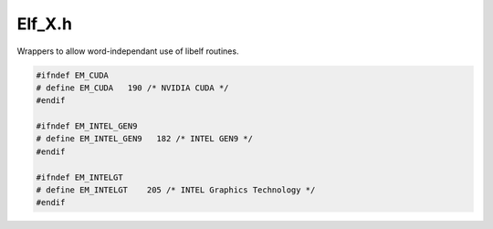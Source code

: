 .. _`sec:Elf_X.h`:

Elf_X.h
#######

.. cpp:namespace:: Dyninst

Wrappers to allow word-independant use of libelf routines.


.. cpp:class:: Elf_X

  Elf_X simulates the Elf(32|64)_Ehdr structure. Also works for ELF archives.

  .. cpp:function:: static Elf_X *newElf_X(int input, Elf_Cmd cmd, Elf_X *ref = NULL, std::string name = std::string())
  .. cpp:function:: static Elf_X *newElf_X(char *mem_image, size_t mem_size, std::string name = std::string())
  .. cpp:function:: void end()

  ......

  .. rubric::
    Read Interface

  .. cpp:function:: Elf *e_elfp() const
  .. cpp:function:: unsigned char *e_ident() const
  .. cpp:function:: unsigned short e_type() const
  .. cpp:function:: unsigned short e_machine() const
  .. cpp:function:: unsigned long e_version() const
  .. cpp:function:: unsigned long e_entry() const
  .. cpp:function:: unsigned long e_phoff() const
  .. cpp:function:: unsigned long e_shoff() const
  .. cpp:function:: unsigned long e_flags() const
  .. cpp:function:: unsigned short e_ehsize() const
  .. cpp:function:: unsigned short e_phentsize() const
  .. cpp:function:: unsigned long e_phnum()
  .. cpp:function:: unsigned short e_shentsize() const
  .. cpp:function:: unsigned long e_shnum()
  .. cpp:function:: unsigned long e_shstrndx()
  .. cpp:function:: const char *e_rawfile(size_t &nbytes) const
  .. cpp:function:: unsigned short e_endian() const
  .. cpp:function:: Elf_X *e_next(Elf_X *ref)
  .. cpp:function:: Elf_X *e_rand(unsigned offset)

  ......

  .. rubric::
    Write Interface    

  .. cpp:function:: void e_ident(unsigned char *input)
  .. cpp:function:: void e_type(unsigned short input)
  .. cpp:function:: void e_machine(unsigned short input)
  .. cpp:function:: void e_version(unsigned long input)
  .. cpp:function:: void e_entry(unsigned long input)
  .. cpp:function:: void e_phoff(unsigned long input)
  .. cpp:function:: void e_shoff(unsigned long input)
  .. cpp:function:: void e_flags(unsigned long input)
  .. cpp:function:: void e_ehsize(unsigned short input)
  .. cpp:function:: void e_phentsize(unsigned short input)
  .. cpp:function:: void e_phnum(unsigned short input)
  .. cpp:function:: void e_shentsize(unsigned short input)
  .. cpp:function:: void e_shnum(unsigned short input)
  .. cpp:function:: void e_shstrndx(unsigned short input)
  .. cpp:function:: void e_endian(unsigned short input)

  ......

  .. rubric::
    Data Interface    

  .. cpp:function:: bool isValid() const
  .. cpp:function:: int wordSize() const
  .. cpp:function:: Elf_X_Phdr &get_phdr(unsigned int i = 0)
  .. cpp:function:: Elf_X_Shdr &get_shdr(unsigned int i)
  .. cpp:function:: bool findDebugFile(std::string origfilename, std::string &output_name, char *&output_buffer, unsigned long &output_buffer_size)
  .. cpp:function:: Dyninst::Architecture getArch() const
  .. cpp:member:: protected Elf *elf{}
  .. cpp:member:: protected Elf32_Ehdr *ehdr32{}
  .. cpp:member:: protected Elf64_Ehdr *ehdr64{}
  .. cpp:member:: protected Elf32_Phdr *phdr32{}
  .. cpp:member:: protected Elf64_Phdr *phdr64{}
  .. cpp:member:: protected int filedes{}
  .. cpp:member:: protected bool is64{}
  .. cpp:member:: protected bool isArchive{}
  .. cpp:member:: protected bool isBigEndian{}
  .. cpp:member:: protected std::vector<Elf_X_Shdr> shdrs
  .. cpp:member:: protected std::vector<Elf_X_Phdr> phdrs
  .. cpp:member:: protected unsigned int ref_count{}
  .. cpp:member:: protected std::string filename
  .. cpp:member:: protected char *cached_debug_buffer{}
  .. cpp:member:: protected unsigned long cached_debug_size{}
  .. cpp:member:: protected std::string cached_debug_name
  .. cpp:member:: protected bool cached_debug{}
  .. cpp:function:: protected Elf_X()
  .. cpp:function:: protected Elf_X(int input, Elf_Cmd cmd, Elf_X *ref = NULL)
  .. cpp:function:: protected Elf_X(char *mem_image, size_t mem_size)
  .. cpp:function:: protected ~Elf_X()

  .. cpp:member:: protected static std::map<std::pair<std::string, int>, Elf_X *> elf_x_by_fd

    One nameFD for Elf_Xs created that way

  .. cpp:member:: protected static std::map<std::pair<std::string, char *>, Elf_X *> elf_x_by_ptr

    One name/baseaddr

.. cpp:class:: Elf_X_Phdr


    Class Elf_X_Phdr simulates the Elf(32|64)_Phdr structure.

  .. cpp:function:: Elf_X_Phdr()
  .. cpp:function:: Elf_X_Phdr(bool is64_, void *input)

  ......

  .. rubric::
    Read Interface

  .. cpp:function:: unsigned long p_type() const
  .. cpp:function:: unsigned long p_offset() const
  .. cpp:function:: unsigned long p_vaddr() const
  .. cpp:function:: unsigned long p_paddr() const
  .. cpp:function:: unsigned long p_filesz() const
  .. cpp:function:: unsigned long p_memsz() const
  .. cpp:function:: unsigned long p_flags() const
  .. cpp:function:: unsigned long p_align() const

  ......

  .. rubric::
    Write Interface

  .. cpp:function:: void p_type(unsigned long input)
  .. cpp:function:: void p_offset(unsigned long input)
  .. cpp:function:: void p_vaddr(unsigned long input)
  .. cpp:function:: void p_paddr(unsigned long input)
  .. cpp:function:: void p_filesz(unsigned long input)
  .. cpp:function:: void p_memsz(unsigned long input)
  .. cpp:function:: void p_flags(unsigned long input)
  .. cpp:function:: void p_align(unsigned long input)
  .. cpp:function:: bool isValid() const
  .. cpp:member:: private Elf32_Phdr *phdr32
  .. cpp:member:: private Elf64_Phdr *phdr64
  .. cpp:member:: private bool is64

.. cpp:class:: Elf_X_Shdr

  Elf_X_Shdr simulates the Elf(32|64)_Shdr structure.

  .. cpp:function:: Elf_X_Shdr()
  .. cpp:function:: Elf_X_Shdr(bool is64_, Elf_Scn *input)

  ......

  .. rubric::
    Read Interface

  .. cpp:function:: unsigned long sh_name() const
  .. cpp:function:: unsigned long sh_type() const
  .. cpp:function:: unsigned long sh_flags() const
  .. cpp:function:: unsigned long sh_addr() const
  .. cpp:function:: unsigned long sh_offset() const
  .. cpp:function:: unsigned long sh_size() const
  .. cpp:function:: unsigned long sh_link() const
  .. cpp:function:: unsigned long sh_info() const
  .. cpp:function:: unsigned long sh_addralign() const
  .. cpp:function:: unsigned long sh_entsize() const
  .. cpp:function:: bool isFromDebugFile() const

  ......

  .. rubric::
    Write Interface

  .. cpp:function:: void sh_name(unsigned long input)
  .. cpp:function:: void sh_type(unsigned long input)
  .. cpp:function:: void sh_flags(unsigned long input)
  .. cpp:function:: void sh_addr(unsigned long input)
  .. cpp:function:: void sh_offset(unsigned long input)
  .. cpp:function:: void sh_size(unsigned long input)
  .. cpp:function:: void sh_link(unsigned long input)
  .. cpp:function:: void sh_info(unsigned long input)
  .. cpp:function:: void sh_addralign(unsigned long input)
  .. cpp:function:: void sh_entsize(unsigned long input)
  .. cpp:function:: void setDebugFile(bool b)

  ......

  .. rubric::
    Section Data Interface

  .. cpp:function:: Elf_X_Data get_data() const

  ......

  .. rubric::
    For sections with multiple data sections

  .. cpp:function:: void first_data()
  .. cpp:function:: bool next_data()

  ......

  .. cpp:function:: bool isValid() const
  .. cpp:function:: unsigned wordSize() const
  .. cpp:function:: Elf_Scn *getScn() const
  .. cpp:function:: Elf_X_Nhdr get_note() const
  .. cpp:member:: protected Elf_Scn *scn
  .. cpp:member:: protected Elf_Data *data
  .. cpp:member:: protected Elf32_Shdr *shdr32
  .. cpp:member:: protected Elf64_Shdr *shdr64
  .. cpp:member:: protected bool is64
  .. cpp:member:: protected bool fromDebugFile
  .. cpp:member:: protected const Elf_X *_elf

.. cpp:class:: Elf_X_Data

  Elf_X_Data simulates the Elf_Data structure.

  .. cpp:function:: Elf_X_Data()
  .. cpp:function:: Elf_X_Data(bool is64_, Elf_Data *input)

  ......

  .. rubric::
    Read Interface
    
  .. cpp:function:: void *d_buf() const
  .. cpp:function:: Elf_Data *elf_data() const
  .. cpp:function:: Elf_Type d_type() const
  .. cpp:function:: unsigned int d_version() const
  .. cpp:function:: size_t d_size() const
  .. cpp:function:: off_t d_off() const
  .. cpp:function:: size_t d_align() const
  .. cpp:function:: void xlatetom(unsigned int encode)
  .. cpp:function:: void xlatetof(unsigned int encode)

  ......

  .. rubric::
    Write Interface

  .. cpp:function:: void d_buf(void *input)
  .. cpp:function:: void d_type(Elf_Type input)
  .. cpp:function:: void d_version(unsigned int input)
  .. cpp:function:: void d_size(unsigned int input)
  .. cpp:function:: void d_off(signed int input)
  .. cpp:function:: void d_align(unsigned int input)

  ......

  .. rubric::
    Data Interface

  .. cpp:function:: const char *get_string() const
  .. cpp:function:: Elf_X_Dyn get_dyn()
  .. cpp:function:: Elf_X_Versym get_versyms()
  .. cpp:function:: Elf_X_Verneed *get_verNeedSym()
  .. cpp:function:: Elf_X_Verdef *get_verDefSym()

  ......

  .. cpp:function:: Elf_X_Rel get_rel()
  .. cpp:function:: Elf_X_Rela get_rela()
  .. cpp:function:: Elf_X_Sym get_sym()
  .. cpp:function:: bool isValid() const
  .. cpp:member:: protected Elf_Data *data
  .. cpp:member:: protected bool is64

.. cpp:class:: Elf_X_Versym


    Class Elf_X_Versym simulates the SHT_GNU_versym structure.

  .. cpp:function:: Elf_X_Versym()
  .. cpp:function:: Elf_X_Versym(bool is64_, Elf_Data *input)

  ......

  .. rubric::
    Read Interface

  .. cpp:function:: unsigned long get(int i) const

  ......

  .. rubric::
    Meta-Info Interface

  .. cpp:function:: unsigned long count() const
  .. cpp:function:: bool isValid() const

  ......

  .. cpp:member:: protected Elf_Data *data
  .. cpp:member:: protected Elf32_Half *versym32
  .. cpp:member:: protected Elf64_Half *versym64
  .. cpp:member:: protected bool is64

.. cpp:class:: Elf_X_Verdaux
  
  Elf_X_Verdaux simulates the Elf(32|64)_Verdaux structure.

  .. cpp:function:: Elf_X_Verdaux()
  .. cpp:function:: Elf_X_Verdaux(bool is64_, void *input)
  .. cpp:function:: unsigned long vda_name() const

    Read Interface

  .. cpp:function:: unsigned long vda_next() const
  .. cpp:function:: Elf_X_Verdaux *get_next() const
  .. cpp:function:: bool isValid() const

    Meta-Info Interface

  .. cpp:member:: protected void *data
  .. cpp:member:: protected Elf32_Verdaux *verdaux32
  .. cpp:member:: protected Elf64_Verdaux *verdaux64
  .. cpp:member:: protected bool is64

.. cpp:class:: Elf_X_Verdef

  Elf_X_Verdef simulates the Elf(32|64)_Verdef structure.

  .. cpp:function:: Elf_X_Verdef()
  .. cpp:function:: Elf_X_Verdef(bool is64_, void *input)

  ......

  .. rubric::
    Read Interface

  .. cpp:function:: unsigned long vd_version() const
  .. cpp:function:: unsigned long vd_flags() const
  .. cpp:function:: unsigned long vd_ndx() const
  .. cpp:function:: unsigned long vd_cnt() const
  .. cpp:function:: unsigned long vd_hash() const
  .. cpp:function:: unsigned long vd_aux() const
  .. cpp:function:: unsigned long vd_next() const
  .. cpp:function:: Elf_X_Verdaux *get_aux() const
  .. cpp:function:: Elf_X_Verdef *get_next() const

  ......

  .. rubric::
    Meta-info Interface

  .. cpp:function:: bool isValid() const

  ......

  .. cpp:member:: protected void *data
  .. cpp:member:: protected Elf32_Verdef *verdef32
  .. cpp:member:: protected Elf64_Verdef *verdef64
  .. cpp:member:: protected bool is64

.. cpp:class:: Elf_X_Vernaux

  Elf_X_Vernaux simulates the Elf(32|64)_Vernaux structure.

  .. cpp:function:: Elf_X_Vernaux()
  .. cpp:function:: Elf_X_Vernaux(bool is64_, void *input)

  ......

  .. rubric::
    Read Interface

  .. cpp:function:: unsigned long vna_hash() const
  .. cpp:function:: unsigned long vna_flags() const
  .. cpp:function:: unsigned long vna_other() const
  .. cpp:function:: unsigned long vna_name() const
  .. cpp:function:: unsigned long vna_next() const
  .. cpp:function:: Elf_X_Vernaux *get_next() const

  ......

  .. rubric::
    Meta-Info Interface

  .. cpp:function:: bool isValid() const

  ......

  .. cpp:member:: protected void *data
  .. cpp:member:: protected Elf32_Vernaux *vernaux32
  .. cpp:member:: protected Elf64_Vernaux *vernaux64
  .. cpp:member:: protected bool is64

.. cpp:class:: Elf_X_Verneed

  Elf_X_Verneed simulates the Elf(32|64)_Verneed structure.

  .. cpp:function:: Elf_X_Verneed()
  .. cpp:function:: Elf_X_Verneed(bool is64_, void *input)

  ......

  .. rubric::
    Read Interface

  .. cpp:function:: unsigned long vn_version() const
  .. cpp:function:: unsigned long vn_cnt() const
  .. cpp:function:: unsigned long vn_file() const
  .. cpp:function:: unsigned long vn_aux() const
  .. cpp:function:: unsigned long vn_next() const
  .. cpp:function:: Elf_X_Vernaux *get_aux() const
  .. cpp:function:: Elf_X_Verneed *get_next() const

  ......

  .. rubric::
    Meta-Info Interface

  .. cpp:function:: bool isValid() const

  ......

  .. cpp:member:: protected void *data
  .. cpp:member:: protected Elf32_Verneed *verneed32
  .. cpp:member:: protected Elf64_Verneed *verneed64
  .. cpp:member:: protected bool is64

.. cpp:class:: Elf_X_Sym

  Elf_X_Sym simulates the Elf(32|64)_Sym structure.

  .. cpp:function:: Elf_X_Sym()
  .. cpp:function:: Elf_X_Sym(bool is64_, Elf_Data *input)

  ......

  .. rubric::
    Read Interface

  .. cpp:function:: unsigned long st_name(int i) const
  .. cpp:function:: unsigned long st_value(int i) const
  .. cpp:function:: unsigned long st_size(int i) const
  .. cpp:function:: unsigned char st_info(int i) const
  .. cpp:function:: unsigned char st_other(int i) const
  .. cpp:function:: unsigned short st_shndx(int i) const
  .. cpp:function:: unsigned char ST_BIND(int i) const
  .. cpp:function:: unsigned char ST_TYPE(int i) const
  .. cpp:function:: unsigned char ST_VISIBILITY(int i) const
  .. cpp:function:: void *st_symptr(int i) const
  .. cpp:function:: unsigned st_entsize() const

  ......

  .. rubric::
    Write Interface

  .. cpp:function:: void st_name(int i, unsigned long input)
  .. cpp:function:: void st_value(int i, unsigned long input)
  .. cpp:function:: void st_size(int i, unsigned long input)
  .. cpp:function:: void st_info(int i, unsigned char input)
  .. cpp:function:: void st_other(int i, unsigned char input)
  .. cpp:function:: void st_shndx(int i, unsigned short input)

  ......

  .. rubric::
    Meta-Info Interface

  .. cpp:function:: unsigned long count() const
  .. cpp:function:: bool isValid() const

  ......

  .. cpp:member:: protected Elf_Data *data
  .. cpp:member:: protected Elf32_Sym *sym32
  .. cpp:member:: protected Elf64_Sym *sym64
  .. cpp:member:: protected bool is64

.. cpp:class:: Elf_X_Rel

  Elf_X_Rel simulates the Elf(32|64)_Rel structure.

  .. cpp:function:: Elf_X_Rel()
  .. cpp:function:: Elf_X_Rel(bool is64_, Elf_Data *input)

  ......

  .. rubric::
    Read Interface
    
  .. cpp:function:: unsigned long r_offset(int i) const
  .. cpp:function:: unsigned long r_info(int i) const
  .. cpp:function:: unsigned long R_SYM(int i) const
  .. cpp:function:: unsigned long R_TYPE(int i) const

  ......

  .. rubric::
    Write Interface

  .. cpp:function:: void r_offset(int i, unsigned long input)
  .. cpp:function:: void r_info(int i, unsigned long input)

  ......

  .. rubric::
    Meta-info Interface

  .. cpp:function:: unsigned long count() const
  .. cpp:function:: bool isValid() const

  ......

  .. cpp:member:: protected Elf_Data *data
  .. cpp:member:: protected Elf32_Rel *rel32
  .. cpp:member:: protected Elf64_Rel *rel64
  .. cpp:member:: protected bool is64

.. cpp:class:: Elf_X_Rela

  Elf_X_Rela simulates the Elf(32|64)_Rela structure.

  .. cpp:function:: Elf_X_Rela()
  .. cpp:function:: Elf_X_Rela(bool is64_, Elf_Data *input)

  ......

  .. rubric::
    Read Interface

  .. cpp:function:: unsigned long r_offset(int i) const
  .. cpp:function:: unsigned long r_info(int i) const
  .. cpp:function:: signed long r_addend(int i) const
  .. cpp:function:: unsigned long R_SYM(int i) const
  .. cpp:function:: unsigned long R_TYPE(int i) const

  ......

  .. rubric::
    Write Interface

  .. cpp:function:: void r_offset(int i, unsigned long input)
  .. cpp:function:: void r_info(int i, unsigned long input)
  .. cpp:function:: void r_addend(int i, signed long input)

  ......

  .. rubric::
    Meta-Info Interface

  .. cpp:function:: unsigned long count() const
  .. cpp:function:: bool isValid() const

  ......

  .. cpp:member:: protected Elf_Data *data
  .. cpp:member:: protected Elf32_Rela *rela32
  .. cpp:member:: protected Elf64_Rela *rela64
  .. cpp:member:: protected bool is64

.. cpp:class:: Elf_X_Dyn

  Elf_X_Dyn simulates the Elf(32|64)_Dyn structure.

  .. cpp:function:: Elf_X_Dyn()
  .. cpp:function:: Elf_X_Dyn(bool is64_, Elf_Data *input)

  ......

  .. rubric::
    Read Interface

  .. cpp:function:: signed long d_tag(int i) const
  .. cpp:function:: unsigned long d_val(int i) const
  .. cpp:function:: unsigned long d_ptr(int i) const

  ......

  .. rubric::
    Write Interface

  .. cpp:function:: void d_tag(int i, signed long input)
  .. cpp:function:: void d_val(int i, unsigned long input)
  .. cpp:function:: void d_ptr(int i, unsigned long input)

  ......

  .. rubric::
    Meta-Info Interface

  .. cpp:function:: unsigned long count() const
  .. cpp:function:: bool isValid() const

  .....

  .. cpp:member:: protected Elf_Data *data
  .. cpp:member:: protected Elf32_Dyn *dyn32
  .. cpp:member:: protected Elf64_Dyn *dyn64
  .. cpp:member:: protected bool is64

.. cpp:class:: Elf_X_Nhdr

  Class Elf_X_Nhdr simulates the Elf(32|64)_Shdr structure.

  .. cpp:function:: Elf_X_Nhdr()
  .. cpp:function:: Elf_X_Nhdr(Elf_Data *data_, size_t offset)

  ......

  .. rubric::
    Read Interface

  .. cpp:function:: unsigned long n_namesz() const
  .. cpp:function:: unsigned long n_descsz() const
  .. cpp:function:: unsigned long n_type() const

  ......

  .. rubric::
    Meta-Info Interface

  .. cpp:function:: bool isValid() const
  .. cpp:function:: const char *get_name() const
  .. cpp:function:: const void *get_desc() const
  .. cpp:function:: Elf_X_Nhdr next() const

  ......

  .. cpp:member:: protected Elf_Data *data
  .. cpp:member:: protected Elf32_Nhdr *nhdr


.. code:: cpp

  #ifndef EM_CUDA
  # define EM_CUDA   190 /* NVIDIA CUDA */
  #endif

  #ifndef EM_INTEL_GEN9
  # define EM_INTEL_GEN9   182 /* INTEL GEN9 */
  #endif

  #ifndef EM_INTELGT
  # define EM_INTELGT    205 /* INTEL Graphics Technology */
  #endif

